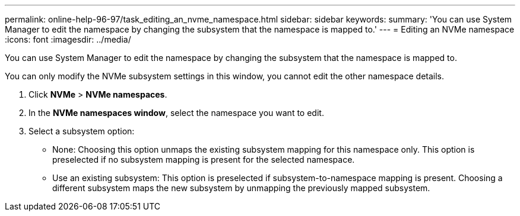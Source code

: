 ---
permalink: online-help-96-97/task_editing_an_nvme_namespace.html
sidebar: sidebar
keywords: 
summary: 'You can use System Manager to edit the namespace by changing the subsystem that the namespace is mapped to.'
---
= Editing an NVMe namespace
:icons: font
:imagesdir: ../media/

[.lead]
You can use System Manager to edit the namespace by changing the subsystem that the namespace is mapped to.

You can only modify the NVMe subsystem settings in this window, you cannot edit the other namespace details.

. Click *NVMe* > *NVMe namespaces*.
. In the *NVMe namespaces window*, select the namespace you want to edit.
. Select a subsystem option:
 ** None: Choosing this option unmaps the existing subsystem mapping for this namespace only. This option is preselected if no subsystem mapping is present for the selected namespace.
 ** Use an existing subsystem: This option is preselected if subsystem-to-namespace mapping is present. Choosing a different subsystem maps the new subsystem by unmapping the previously mapped subsystem.
